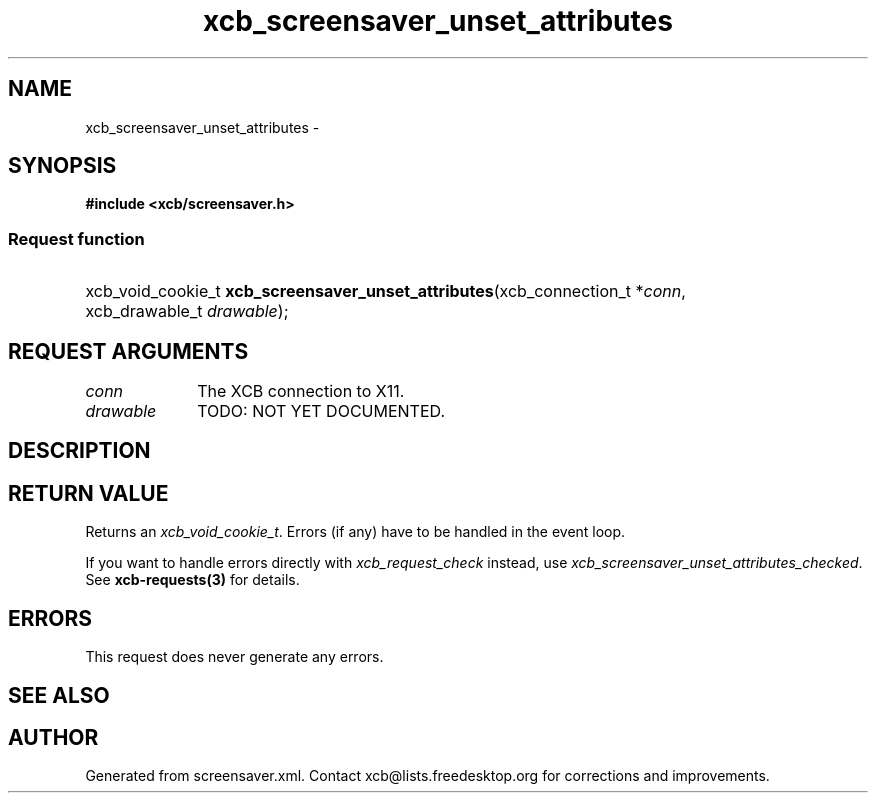 .TH xcb_screensaver_unset_attributes 3  "libxcb 1.15" "X Version 11" "XCB Requests"
.ad l
.SH NAME
xcb_screensaver_unset_attributes \- 
.SH SYNOPSIS
.hy 0
.B #include <xcb/screensaver.h>
.SS Request function
.HP
xcb_void_cookie_t \fBxcb_screensaver_unset_attributes\fP(xcb_connection_t\ *\fIconn\fP, xcb_drawable_t\ \fIdrawable\fP);
.br
.hy 1
.SH REQUEST ARGUMENTS
.IP \fIconn\fP 1i
The XCB connection to X11.
.IP \fIdrawable\fP 1i
TODO: NOT YET DOCUMENTED.
.SH DESCRIPTION
.SH RETURN VALUE
Returns an \fIxcb_void_cookie_t\fP. Errors (if any) have to be handled in the event loop.

If you want to handle errors directly with \fIxcb_request_check\fP instead, use \fIxcb_screensaver_unset_attributes_checked\fP. See \fBxcb-requests(3)\fP for details.
.SH ERRORS
This request does never generate any errors.
.SH SEE ALSO
.SH AUTHOR
Generated from screensaver.xml. Contact xcb@lists.freedesktop.org for corrections and improvements.
